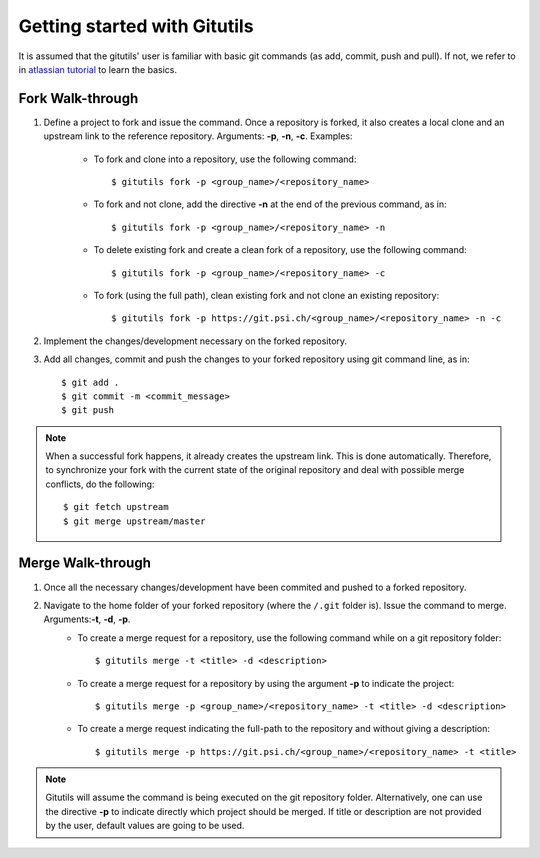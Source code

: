 #############################
Getting started with Gitutils
#############################

It is assumed that the gitutils' user is familiar with basic git commands (as add, commit, push and pull). If not, we refer to in `atlassian tutorial`_ to learn the basics.

.. _atlassian tutorial : https://www.atlassian.com/git/tutorials

Fork Walk-through
-----------------
1. Define a project to fork and issue the command. Once a repository is forked, it also creates a local clone and an upstream link to the reference repository. Arguments: **-p**, **-n**, **-c**. Examples:

    - To fork and clone into a repository, use the following command::

        $ gitutils fork -p <group_name>/<repository_name>

    - To fork and not clone, add the directive **-n** at the end of the previous command, as in::

            $ gitutils fork -p <group_name>/<repository_name> -n

    - To delete existing fork and create a clean fork of a repository, use the following command::

            $ gitutils fork -p <group_name>/<repository_name> -c

    - To fork (using the full path), clean existing fork and not clone an existing repository::

            $ gitutils fork -p https://git.psi.ch/<group_name>/<repository_name> -n -c

2. Implement the changes/development necessary on the forked repository.
3. Add all changes, commit and push the changes to your forked repository using git command line, as in::

    $ git add .
    $ git commit -m <commit_message>
    $ git push


.. note:: When a successful fork happens, it already creates the upstream link. This is done automatically. Therefore, to synchronize your fork with the current state of the original repository and deal with possible merge conflicts, do the following::

    $ git fetch upstream
    $ git merge upstream/master

Merge Walk-through
------------------
1. Once all the necessary changes/development have been commited and pushed to a forked repository.
2. Navigate to the home folder of your forked repository (where the ``/.git`` folder is). Issue the command to merge. Arguments:**-t**, **-d**, **-p**.
    - To create a merge request for a repository, use the following command while on a git repository folder::

        $ gitutils merge -t <title> -d <description>

    - To create a merge request for a repository by using the argument **-p** to indicate the project::

        $ gitutils merge -p <group_name>/<repository_name> -t <title> -d <description>

    - To create a merge request indicating the full-path to the repository and without giving a description::

        $ gitutils merge -p https://git.psi.ch/<group_name>/<repository_name> -t <title>

.. note:: Gitutils will assume the command is being executed on the git repository folder. Alternatively, one can use the directive **-p** to indicate directly which project should be merged. If title or description are not provided by the user, default values are going to be used.
